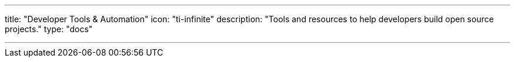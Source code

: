 ---
title: "Developer Tools & Automation"
icon: "ti-infinite"
description: "Tools and resources to help developers build open source projects."
type: "docs"

---
